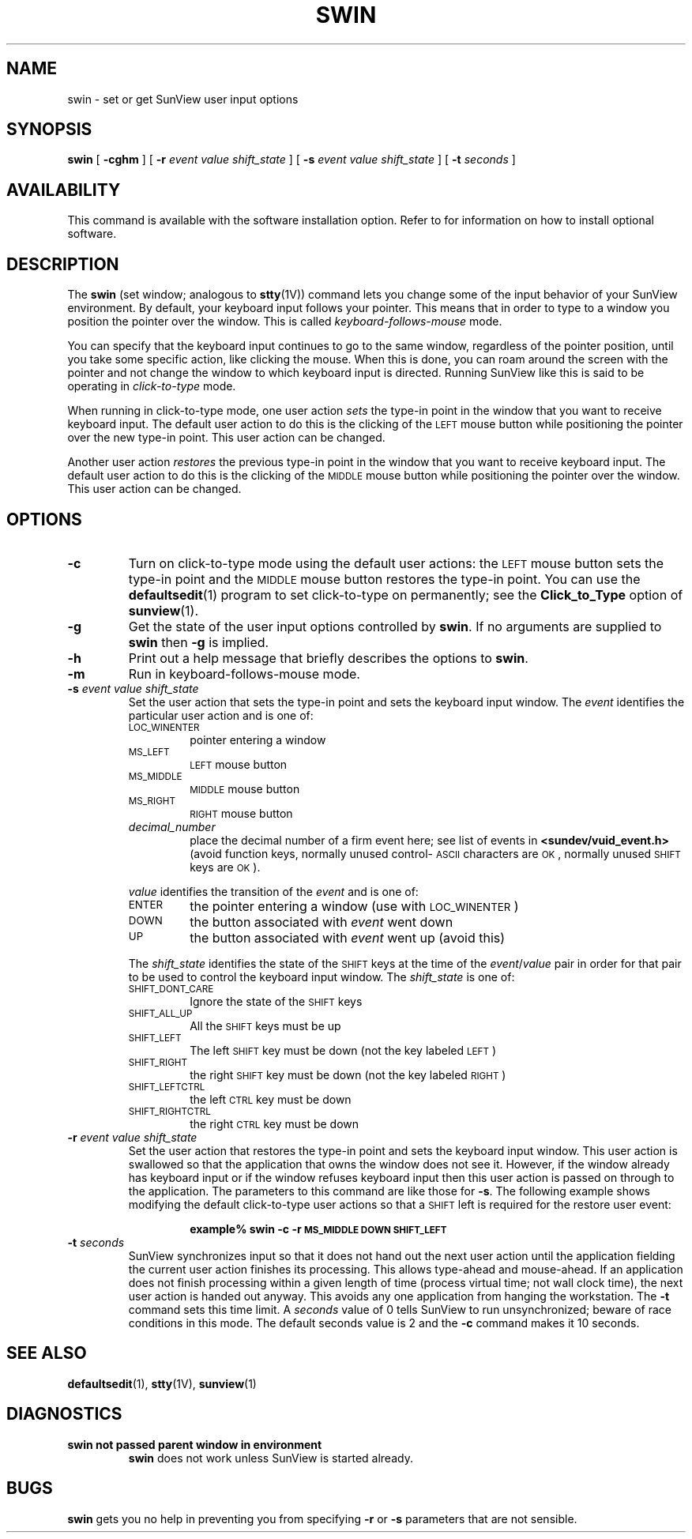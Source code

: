 .\" @(#)swin.1 1.1 92/07/30 SMI;
.TH SWIN 1 "21 December 1987"
.SH NAME
swin \- set or get SunView user input options
.SH SYNOPSIS
.B swin
[
.B \-cghm
]
[
.B \-r
.I event
.I value
.I shift_state
]
[
.B \-s
.I event
.I value
.I shift_state
]
[
.B \-t
.I seconds
]
.SH AVAILABILITY
.LP
This command is available with the
.TX SVBG 
software installation option.  Refer to
.TX INSTALL
for information on how to install optional software.
.SH DESCRIPTION
.IX swin "" "\fLswin\fR \(em set window input behavior"
.LP
The
.B swin
(set window; analogous to
.BR stty (1V))
command lets you change some of the input behavior of your SunView
environment.
By default, your keyboard input follows your pointer.
This means that in order to type to a window you position the 
pointer over the window.  This is called
.I keyboard-follows-mouse
mode.
.LP
You can specify that the keyboard
input continues to go to the same window,
regardless of the pointer position,
until you take some specific action, like clicking the mouse.
When this is done, you can roam around the screen with the 
pointer and not change the window to which keyboard input is directed.
Running SunView like this is said to be operating in
.I click-to-type
mode.
.LP
When running in click-to-type mode, one user action
.I sets
the type-in point in the window that you want to receive keyboard input.
The default user action to do this is the clicking of the
.SM LEFT
mouse button while positioning the pointer
over the new type-in point.
This user action can be changed.
.LP
Another user action
.I restores
the previous type-in point in the window that
you want to receive keyboard input.
The default user action to do this is the clicking of the
.SM MIDDLE
mouse button while positioning the pointer
over the window.  This user action can be changed.
.SH OPTIONS
.TP
.B \-c
Turn on click-to-type mode using the default user actions: the
.SM LEFT
mouse button sets the type-in point and the
.SM MIDDLE
mouse button restores
the type-in point.  You can use the
.BR defaultsedit (1)
program to set
click-to-type on permanently; see the
.B Click_to_Type
option of
.BR sunview (1).
.TP
.B \-g
Get the state of the user input options controlled by
.BR swin .
If no arguments are supplied to
.B swin
then
.B \-g
is implied.
.TP
.B \-h
Print out a help message that briefly describes the options to
.BR swin .
.TP
.B \-m
Run in keyboard-follows-mouse mode.
.TP
.BI \-s " event value shift_state"
Set the user action that sets the type-in point and
sets the keyboard input window.  The
.I event
identifies the particular user action and is one of:
.RS
.TP
.SM LOC_WINENTER
pointer entering a window
.TP
.SM MS_LEFT
.SM LEFT
mouse button
.TP
.SM MS_MIDDLE
.SM MIDDLE
mouse button
.TP
.SM MS_RIGHT
.SM RIGHT
mouse button
.br
.ne 5
.TP
.I decimal_number
place the decimal number of a firm event here;
see list of events in
.B <sundev/vuid_event.h>
(avoid function keys, normally unused control-\s-1ASCII\s0
characters are
.SM OK\s0,
normally unused
.SM SHIFT
keys are
.SM OK\s0).
.LP
.I value
identifies the transition of the
.I event
and is one of:
.TP
.SM ENTER
the pointer entering a window (use with
.SM LOC_WINENTER\s0)
.TP
.SM DOWN
the button associated with
.I event
went down
.TP
.SM UP
the button associated with
.I event
went up (avoid this)
.br
.ne 6
.LP
The
.I shift_state
identifies the state of the 
.SM SHIFT
keys at the time of the
.IR event / value
pair in order for that pair to be used to
control the keyboard input window.  The
.I shift_state
is one of:
.TP
.SM SHIFT_DONT_CARE
Ignore the state of the 
.SM SHIFT
keys
.TP
.SM SHIFT_ALL_UP
All the 
.SM SHIFT
keys must be up
.TP
.SM SHIFT_LEFT
The left
.SM SHIFT
key must be down (not the key labeled
.SM LEFT\s0)
.TP
\s-1SHIFT_RIGHT\s0
the right 
.SM SHIFT
key must be down (not the key labeled
\s-1RIGHT\s0)
.TP
\s-1SHIFT_LEFTCTRL\s0
the left 
.SM CTRL
key must be down
.TP
\s-1SHIFT_RIGHTCTRL\s0
the right 
.SM CTRL
key must be down
.RE
.TP
.BI \-r " event value shift_state"
Set the user action that restores the type-in point and
sets the keyboard input window.
This user action is swallowed so that the application that owns the window
does not see it.  However, if the window already has keyboard input or
if the window refuses keyboard input then
this user action is passed on through to the application.
The parameters to this command are like those for
.BR \-s .
The following example shows modifying the default click-to-type user
actions so that a
.SM SHIFT
left is required for the restore user event:
.RS
.IP
.B
example% swin \-c \-r \s-1MS_MIDDLE DOWN SHIFT_LEFT\s0
.RE
.TP
.BI \-t " seconds"
SunView synchronizes input so that it does not hand out the next user
action until the application fielding the current user action finishes
its processing.  This allows type-ahead and mouse-ahead.
If an application does not finish processing within a given
length of time (process virtual time; not wall clock time),
the next user action is handed out anyway.
This avoids any one application from hanging the workstation.
The
.B \-t
command sets this time limit.
A
.I seconds
value of 0 tells SunView to run unsynchronized;
beware of race conditions in this mode.  The default seconds value
is 2 and the
.B \-c
command makes it 10 seconds.
.SH SEE ALSO
.BR defaultsedit (1),
.BR stty (1V),
.BR sunview (1)
.LP
.TX SVBG
.br
.ne 5
.SH DIAGNOSTICS
.TP
.B "swin not passed parent window in environment"
.B swin
does not work unless SunView is started already.
.br
.ne 5
.SH BUGS
.LP
.B swin
gets you no help in preventing you from specifying
.B \-r
or
.B \-s
parameters that are not sensible.
